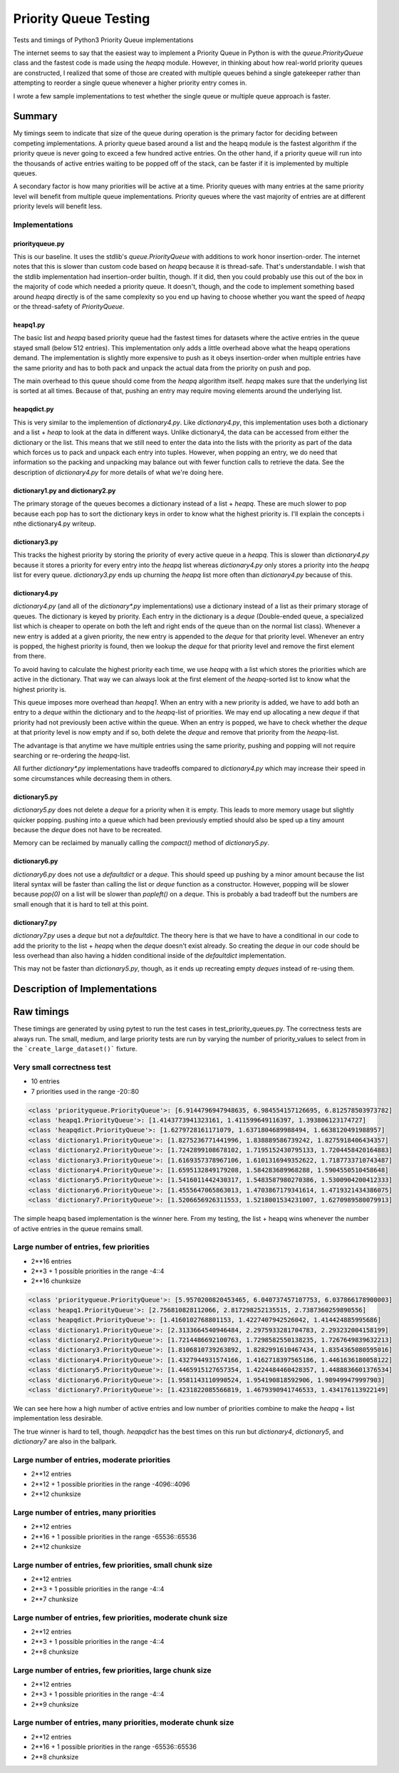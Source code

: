 ======================
Priority Queue Testing
======================

Tests and timings of Python3 Priority Queue implementations

The internet seems to say that the easiest way to implement a Priority Queue in Python is with the
`queue.PriorityQueue` class and the fastest code is made using the `heapq` module.  However, in
thinking about how real-world priority queues are constructed, I realized that some of those are
created with multiple queues behind a single gatekeeper rather than attempting to reorder a single
queue whenever a higher priority entry comes in.

I wrote a few sample implementations to test whether the single queue or multiple queue approach is
faster.


-------
Summary
-------

My timings seem to indicate that size of the queue during operation is the primary factor for
deciding between competing implementations.  A priority queue based around a list and the heapq
module is the fastest algorithm if the priority queue is never going to exceed a few hundred
active entries.  On the other hand, if a priority queue will run into the thousands of active
entries waiting to be popped off of the stack, can be faster if it is implemented by multiple
queues.

A secondary factor is how many priorities will be active at a time.  Priority queues with many
entries at the same priority level will benefit from multiple queue implementations.  Priority
queues where the vast majority of entries are at different priority levels will benefit less.


Implementations
===============

priorityqueue.py
----------------

This is our baseline.  It uses the stdlib's `queue.PriorityQueue` with additions to work honor
insertion-order.  The internet notes that this is slower than custom code based on `heapq` because
it is thread-safe.  That's understandable.  I wish that the stdlib implementation had
insertion-order builtin, though.  If it did, then you could probably use this out of the box in the
majority of code which needed a priority queue.  It doesn't, though, and the code to implement
something based around `heapq` directly is of the same complexity so you end up having to
choose whether you want the speed of `heapq` or the thread-safety of `PriorityQueue`.


heapq1.py
---------

The basic list and `heapq` based priority queue had the fastest times for datasets where the active
entries in the queue stayed small (below 512 entries).  This implementation only adds a little
overhead above what the heapq operations demand.  The implementation is slightly more expensive to
push as it obeys insertion-order when multiple entries have the same priority and has to both pack
and unpack the actual data from the priority on push and pop.

The main overhead to this queue should come from the `heapq` algorithm itself.  `heapq` makes sure
that the underlying list is sorted at all times.  Because of that, pushing an entry may require
moving elements around the underlying list.

heapqdict.py
------------

This is very similar to the implemention of `dictionary4.py`.  Like `dictionary4.py`, this
implementation uses both a dictionary and a list + `heap` to look at the data in different ways.
Unlike dictionary4, the data can be accessed from either the dictionary or the list.  This means
that we still need to enter the data into the lists with the priority as part of the data which
forces us to pack and unpack each entry into tuples.  However, when popping an entry, we do need
that information so the packing and unpacking may balance out with fewer function calls to retrieve
the data.  See the description of `dictionary4.py` for more details of what we're doing here.


dictionary1.py and dictionary2.py
---------------------------------

The primary storage of the queues becomes a dictionary instead of a list + `heapq`. These are much
slower to pop because each pop has to sort the dictionary keys in order to know what the highest
priority is.  I'll explain the concepts i nthe dictionary4.py writeup.


dictionary3.py
--------------

This tracks the highest priority by storing the priority of every active queue in a `heapq`.  This
is slower than `dictionary4.py` because it stores a priority for every entry into the `heapq` list
whereas `dictionary4.py` only stores a priority into the `heapq` list for every queue.
`dictionary3.py` ends up churning the `heapq` list more often than `dictionary4.py` because of this.


dictionary4.py
--------------

`dictionary4.py` (and all of the `dictionary*.py` implementations) use a dictionary instead of
a list as their primary storage of queues.  The dictionary is keyed by priority.  Each entry in the
dictionary is a `deque` (Double-ended queue, a specialized list which is cheaper to operate on both
the left and right ends of the queue than on the normal list class).  Whenever a new entry is added
at a given priority, the new entry is appended to the `deque` for that priority level.  Whenever an
entry is popped, the highest priority is found, then we lookup the `deque` for that priority level and
remove the first element from there.

To avoid having to calculate the highest priority each time, we use `heapq` with a list which
stores the priorities which are active in the dictionary.  That way we can always look at the first
element of the `heapq`-sorted list to know what the highest priority is.

This queue imposes more overhead than `heapq1`.  When an entry with a new priority is added, we have
to add both an entry to a `deque` within the dictionary and to the `heapq`-list of priorities.  We may
end up allocating a new `deque` if that priority had not previously been active within the queue.
When an entry is popped, we have to check whether the `deque` at that priority level is now empty and
if so, both delete the `deque` and remove that priority from the `heapq`-list.

The advantage is that anytime we have multiple entries using the same priority, pushing and popping
will not require searching or re-ordering the `heapq`-list.

All further `dictionary*.py` implementations have tradeoffs compared to `dictionary4.py` which may
increase their speed in some circumstances while decreasing them in others.


dictionary5.py
--------------

`dictionary5.py` does not delete a `deque` for a priority when it is empty.  This leads to more
memory usage but slightly quicker popping.  pushing into a queue which had been previously emptied
should also be sped up a tiny amount because the `deque` does not have to be recreated.

Memory can be reclaimed by manually calling the `compact()` method of `dictionary5.py`.


dictionary6.py
--------------

`dictionary6.py` does not use a `defaultdict` or a `deque`.  This should speed up pushing by a minor
amount because the list literal syntax will be faster than calling the list or `deque` function as
a constructor.  However, popping will be slower because `pop(0)` on a list will be slower than
`popleft()` on a `deque`.  This is probably a bad tradeoff but the numbers are small enough that it
is hard to tell at this point.


dictionary7.py
--------------

`dictionary7.py` uses a `deque` but not a `defaultdict`.  The theory here is that we have to have
a conditional in our code to add the priority to the list + `heapq` when the `deque` doesn't
exist already.  So creating the `deque` in our code should be less overhead than also having
a hidden conditional inside of the `defaultdict` implementation.

This may not be faster than `dictionary5.py`, though, as it ends up recreating empty `deques`
instead of re-using them.


------------------------------
Description of Implementations
------------------------------

-----------
Raw timings
-----------

These timings are generated by using pytest to run the test cases in
test_priority_queues.py.  The correctness tests are always run.  The small,
medium, and large priority tests are run by varying the number of
priority_values to select from in the ```create_large_dataset()``` fixture.


Very small correctness test
===========================

* 10 entries
* 7 priorities used in the range -20::80

.. code-block::

    <class 'priorityqueue.PriorityQueue'>: [6.9144796947948635, 6.984554157126695, 6.812578503973782]
    <class 'heapq1.PriorityQueue'>: [1.4143773941323161, 1.411599649116397, 1.393806123174727]
    <class 'heapqdict.PriorityQueue'>: [1.6279728161171079, 1.6371804689988494, 1.6638120491988957]
    <class 'dictionary1.PriorityQueue'>: [1.8275236771441996, 1.838889586739242, 1.8275918406434357]
    <class 'dictionary2.PriorityQueue'>: [1.7242899108678102, 1.7195152430795133, 1.7204458420164883]
    <class 'dictionary3.PriorityQueue'>: [1.6169357378967106, 1.6101316949352622, 1.7187733710743487]
    <class 'dictionary4.PriorityQueue'>: [1.6595132849179208, 1.584283689968288, 1.5904550510458648]
    <class 'dictionary5.PriorityQueue'>: [1.5416011442430317, 1.5483587980270386, 1.5300904200412333]
    <class 'dictionary6.PriorityQueue'>: [1.4555647065863013, 1.4703867179341614, 1.4719321434386075]
    <class 'dictionary7.PriorityQueue'>: [1.5206656926311553, 1.5218001534231007, 1.6270989580079913]

The simple heapq based implementation is the winner here.  From my testing, the list + heapq wins
whenever the number of active entries in the queue remains small.


Large number of entries, few priorities
=======================================
* 2**16 entries
* 2**3 + 1 possible priorities in the range -4::4
* 2**16 chunksize

.. code-block::

    <class 'priorityqueue.PriorityQueue'>: [5.9570200820453465, 6.040737457107753, 6.037866178900003]
    <class 'heapq1.PriorityQueue'>: [2.756810828112066, 2.817298252135515, 2.7387360259890556]
    <class 'heapqdict.PriorityQueue'>: [1.4160102768801153, 1.4227407942526042, 1.414424885995686]
    <class 'dictionary1.PriorityQueue'>: [2.3133664540946484, 2.2975933281704783, 2.293232004158199]
    <class 'dictionary2.PriorityQueue'>: [1.7214486692100763, 1.7298582550138235, 1.7267649839632213]
    <class 'dictionary3.PriorityQueue'>: [1.8106810739263892, 1.8282991610467434, 1.8354365080595016]
    <class 'dictionary4.PriorityQueue'>: [1.4327944931574166, 1.4162718397565186, 1.4461636180058122]
    <class 'dictionary5.PriorityQueue'>: [1.4465915127657354, 1.4224484460428357, 1.4488836601376534]
    <class 'dictionary6.PriorityQueue'>: [1.9581143110990524, 1.954190818592906, 1.989499479997903]
    <class 'dictionary7.PriorityQueue'>: [1.4231822085566819, 1.4679390941746533, 1.434176113922149]

We can see here how a high number of active entries and low number of priorities combine to make the
`heapq` + list implementation less desirable.

The true winner is hard to tell, though.  `heapqdict` has the best times on this run but
`dictionary4`, `dictionary5`, and `dictionary7` are also in the ballpark.


Large number of entries, moderate priorities
============================================
* 2**12 entries
* 2**12 + 1 possible priorities in the range -4096::4096
* 2**12 chunksize

Large number of entries, many priorities
========================================
* 2**12 entries
* 2**16 + 1 possible priorities in the range -65536::65536
* 2**12 chunksize

Large number of entries, few priorities, small chunk size
=========================================================
* 2**12 entries
* 2**3 + 1 possible priorities in the range -4::4
* 2**7 chunksize

Large number of entries, few priorities, moderate chunk size
=============================================================
* 2**12 entries
* 2**3 + 1 possible priorities in the range -4::4
* 2**8 chunksize

Large number of entries, few priorities, large chunk size
=========================================================
* 2**12 entries
* 2**3 + 1 possible priorities in the range -4::4
* 2**9 chunksize

Large number of entries, many priorities, moderate chunk size
=============================================================
* 2**12 entries
* 2**16 + 1 possible priorities in the range -65536::65536
* 2**8 chunksize
